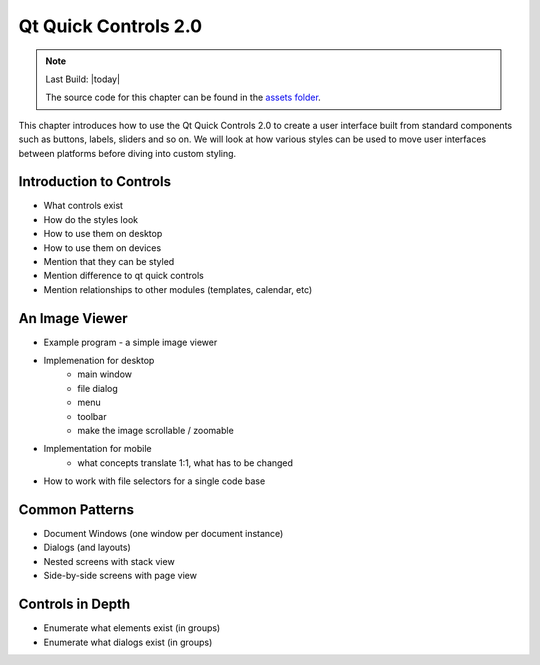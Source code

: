 =====================
Qt Quick Controls 2.0
=====================

.. sectionauthor:: `e8johan <https://github.com/e8johan>`_

.. github:: ch105

.. note::

    Last Build: |today|

    The source code for this chapter can be found in the `assets folder <../../assets>`_.

This chapter introduces how to use the Qt Quick Controls 2.0 to create a user interface built from standard components such as buttons, labels, sliders and so on. We will look at how various styles can be used to move user interfaces between platforms before diving into custom styling.
    
Introduction to Controls
========================

- What controls exist
- How do the styles look
- How to use them on desktop
- How to use them on devices
- Mention that they can be styled
- Mention difference to qt quick controls
- Mention relationships to other modules (templates, calendar, etc)

An Image Viewer
===============

- Example program - a simple image viewer
- Implemenation for desktop
    - main window
    - file dialog
    - menu
    - toolbar
    - make the image scrollable / zoomable
- Implementation for mobile
    - what concepts translate 1:1, what has to be changed
- How to work with file selectors for a single code base

Common Patterns
===============

- Document Windows (one window per document instance)
- Dialogs (and layouts)
- Nested screens with stack view
- Side-by-side screens with page view

Controls in Depth
=================

- Enumerate what elements exist (in groups)
- Enumerate what dialogs exist (in groups)
